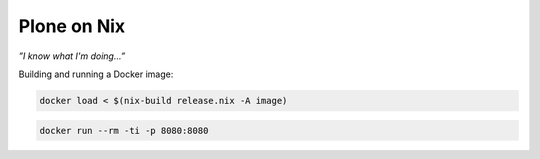 ============
Plone on Nix
============

*”I know what I'm doing...”*

Building and running a Docker image:

.. code:: bash

   docker load < $(nix-build release.nix -A image)

.. code:: bash

   docker run --rm -ti -p 8080:8080
